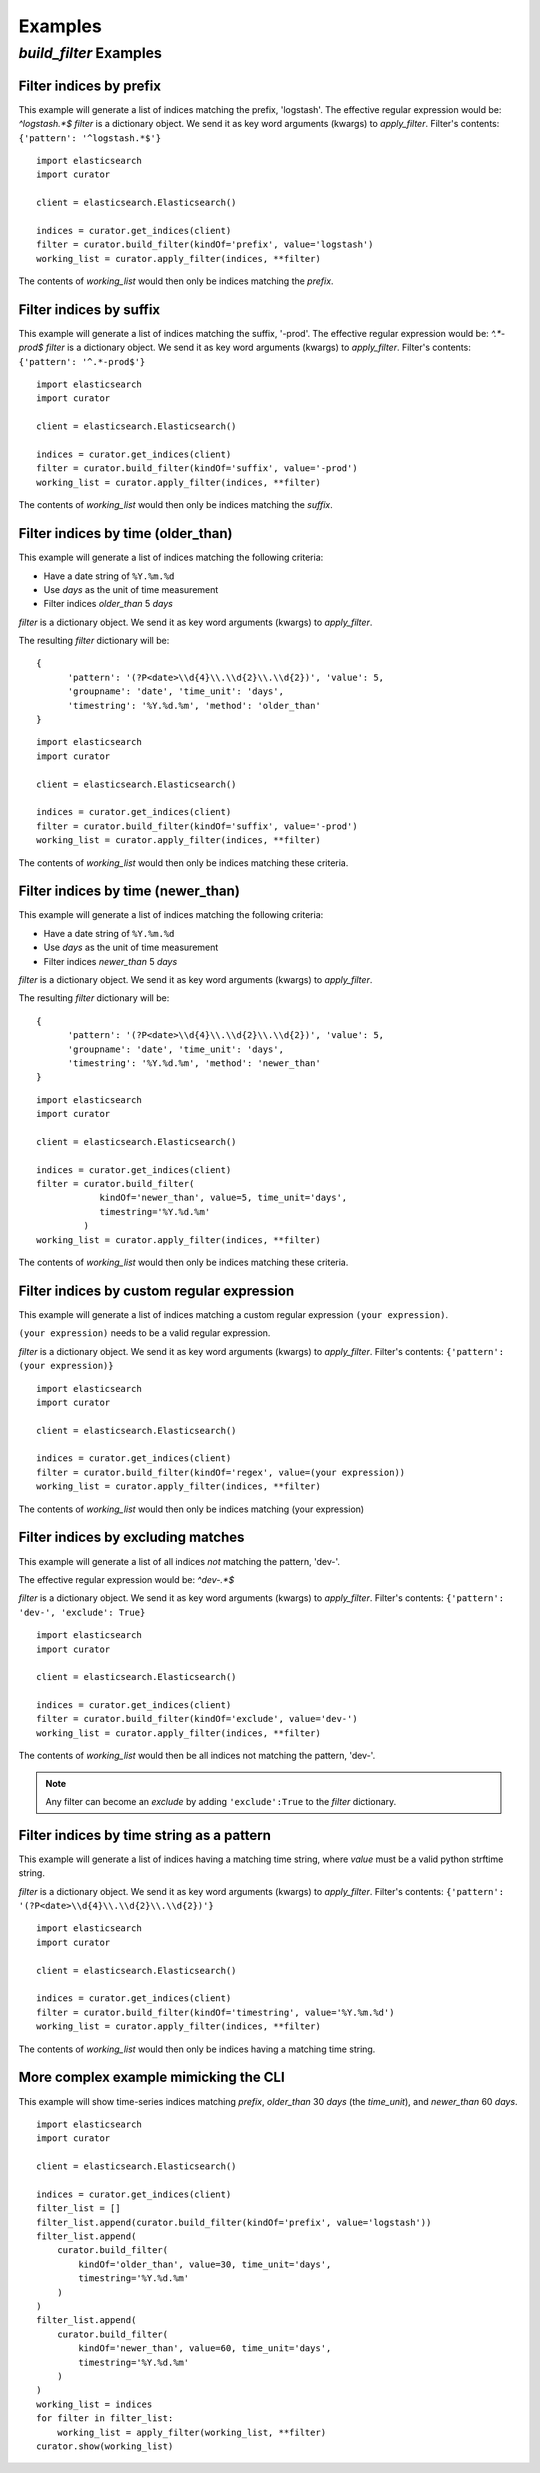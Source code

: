 .. _examples:

Examples
========

`build_filter` Examples
---------------------

Filter indices by prefix
++++++++++++++++++++++++

This example will generate a list of indices matching the prefix, 'logstash'.
The effective regular expression would be: `^logstash.*$`
`filter` is a dictionary object.  We send it as key word arguments (kwargs) to
`apply_filter`.  Filter's contents: ``{'pattern': '^logstash.*$'}``

::

    import elasticsearch
    import curator

    client = elasticsearch.Elasticsearch()

    indices = curator.get_indices(client)
    filter = curator.build_filter(kindOf='prefix', value='logstash')
    working_list = curator.apply_filter(indices, **filter)

The contents of `working_list` would then only be indices matching the `prefix`.


Filter indices by suffix
++++++++++++++++++++++++

This example will generate a list of indices matching the suffix, '-prod'.
The effective regular expression would be: `^.*-prod$`
`filter` is a dictionary object.  We send it as key word arguments (kwargs) to
`apply_filter`.  Filter's contents: ``{'pattern': '^.*-prod$'}``

::

    import elasticsearch
    import curator

    client = elasticsearch.Elasticsearch()

    indices = curator.get_indices(client)
    filter = curator.build_filter(kindOf='suffix', value='-prod')
    working_list = curator.apply_filter(indices, **filter)

The contents of `working_list` would then only be indices matching the `suffix`.


Filter indices by time (older_than)
+++++++++++++++++++++++++++++++++++

This example will generate a list of indices matching the following criteria:

* Have a date string of ``%Y.%m.%d``
* Use `days` as the unit of time measurement
* Filter indices `older_than` 5 `days`

`filter` is a dictionary object.  We send it as key word arguments (kwargs) to
`apply_filter`.

The resulting `filter` dictionary will be:

::

    {
          'pattern': '(?P<date>\\d{4}\\.\\d{2}\\.\\d{2})', 'value': 5,
          'groupname': 'date', 'time_unit': 'days',
          'timestring': '%Y.%d.%m', 'method': 'older_than'
    }

::

    import elasticsearch
    import curator

    client = elasticsearch.Elasticsearch()

    indices = curator.get_indices(client)
    filter = curator.build_filter(kindOf='suffix', value='-prod')
    working_list = curator.apply_filter(indices, **filter)

The contents of `working_list` would then only be indices matching these
criteria.


Filter indices by time (newer_than)
+++++++++++++++++++++++++++++++++++

This example will generate a list of indices matching the following criteria:

* Have a date string of ``%Y.%m.%d``
* Use `days` as the unit of time measurement
* Filter indices `newer_than` 5 `days`

`filter` is a dictionary object.  We send it as key word arguments (kwargs) to
`apply_filter`.

The resulting `filter` dictionary will be:

::

    {
          'pattern': '(?P<date>\\d{4}\\.\\d{2}\\.\\d{2})', 'value': 5,
          'groupname': 'date', 'time_unit': 'days',
          'timestring': '%Y.%d.%m', 'method': 'newer_than'
    }

::

    import elasticsearch
    import curator

    client = elasticsearch.Elasticsearch()

    indices = curator.get_indices(client)
    filter = curator.build_filter(
                kindOf='newer_than', value=5, time_unit='days',
                timestring='%Y.%d.%m'
             )
    working_list = curator.apply_filter(indices, **filter)

The contents of `working_list` would then only be indices matching these
criteria.


Filter indices by custom regular expression
+++++++++++++++++++++++++++++++++++++++++++

This example will generate a list of indices matching a custom regular
expression ``(your expression)``.

``(your expression)`` needs to be a valid regular expression.

`filter` is a dictionary object.  We send it as key word arguments (kwargs) to
`apply_filter`.  Filter's contents: ``{'pattern': (your expression)}``

::

    import elasticsearch
    import curator

    client = elasticsearch.Elasticsearch()

    indices = curator.get_indices(client)
    filter = curator.build_filter(kindOf='regex', value=(your expression))
    working_list = curator.apply_filter(indices, **filter)

The contents of `working_list` would then only be indices matching
(your expression)


Filter indices by excluding matches
+++++++++++++++++++++++++++++++++++

This example will generate a list of all indices `not` matching the pattern,
'dev-'.

The effective regular expression would be: `^dev-.*$`

`filter` is a dictionary object.  We send it as key word arguments (kwargs) to
`apply_filter`.  Filter's contents: ``{'pattern': 'dev-', 'exclude': True}``

::

    import elasticsearch
    import curator

    client = elasticsearch.Elasticsearch()

    indices = curator.get_indices(client)
    filter = curator.build_filter(kindOf='exclude', value='dev-')
    working_list = curator.apply_filter(indices, **filter)

The contents of `working_list` would then be all indices not matching the
pattern, 'dev-'.

.. note::

    Any filter can become an `exclude` by adding ``'exclude':True`` to the
    `filter` dictionary.

Filter indices by time string as a pattern
++++++++++++++++++++++++++++++++++++++++++

This example will generate a list of indices having a matching time string,
where `value` must be a valid python strftime string.

`filter` is a dictionary object.  We send it as key word arguments (kwargs) to
`apply_filter`.  Filter's contents:
``{'pattern': '(?P<date>\\d{4}\\.\\d{2}\\.\\d{2})'}``

::

    import elasticsearch
    import curator

    client = elasticsearch.Elasticsearch()

    indices = curator.get_indices(client)
    filter = curator.build_filter(kindOf='timestring', value='%Y.%m.%d')
    working_list = curator.apply_filter(indices, **filter)

The contents of `working_list` would then only be indices having a matching
time string.


More complex example mimicking the CLI
++++++++++++++++++++++++++++++++++++++

This example will show time-series indices matching `prefix`, `older_than` 30
`days` (the `time_unit`), and `newer_than` 60 `days`.

::

    import elasticsearch
    import curator

    client = elasticsearch.Elasticsearch()

    indices = curator.get_indices(client)
    filter_list = []
    filter_list.append(curator.build_filter(kindOf='prefix', value='logstash'))
    filter_list.append(
        curator.build_filter(
            kindOf='older_than', value=30, time_unit='days',
            timestring='%Y.%d.%m'
        )
    )
    filter_list.append(
        curator.build_filter(
            kindOf='newer_than', value=60, time_unit='days',
            timestring='%Y.%d.%m'
        )
    )
    working_list = indices
    for filter in filter_list:
        working_list = apply_filter(working_list, **filter)
    curator.show(working_list)
